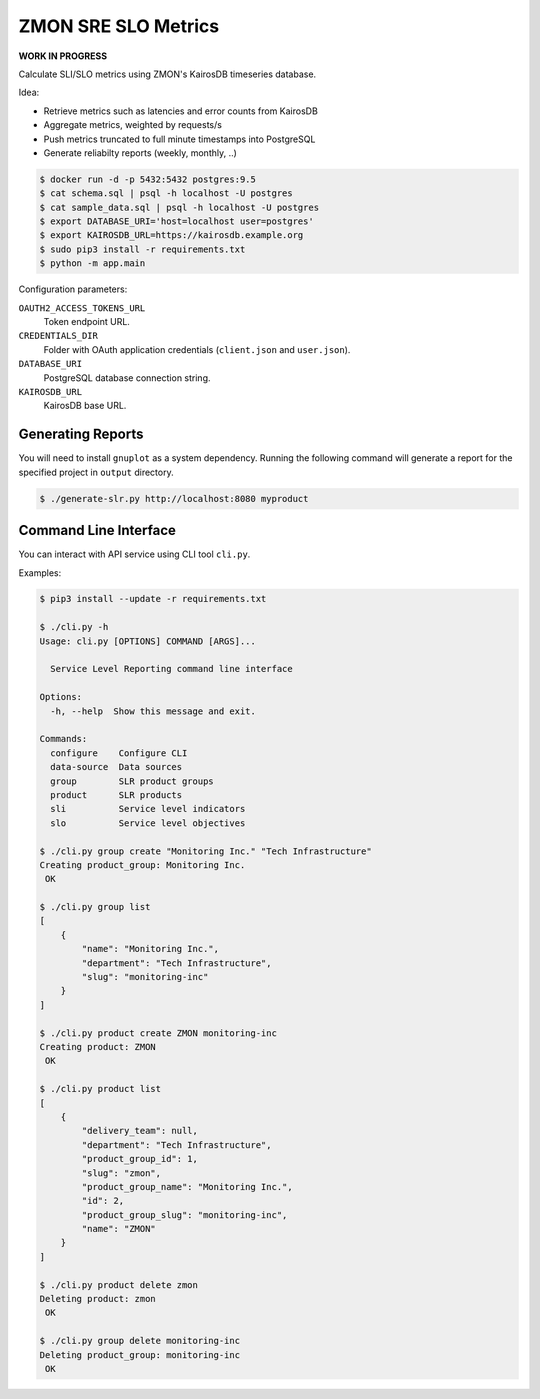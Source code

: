 ====================
ZMON SRE SLO Metrics
====================

**WORK IN PROGRESS**

Calculate SLI/SLO metrics using ZMON's KairosDB timeseries database.

Idea:

* Retrieve metrics such as latencies and error counts from KairosDB
* Aggregate metrics, weighted by requests/s
* Push metrics truncated to full minute timestamps into PostgreSQL
* Generate reliabilty reports (weekly, monthly, ..)

.. code-block:: bash

    $ docker run -d -p 5432:5432 postgres:9.5
    $ cat schema.sql | psql -h localhost -U postgres
    $ cat sample_data.sql | psql -h localhost -U postgres
    $ export DATABASE_URI='host=localhost user=postgres'
    $ export KAIROSDB_URL=https://kairosdb.example.org
    $ sudo pip3 install -r requirements.txt
    $ python -m app.main

Configuration parameters:

``OAUTH2_ACCESS_TOKENS_URL``
    Token endpoint URL.
``CREDENTIALS_DIR``
    Folder with OAuth application credentials (``client.json`` and ``user.json``).
``DATABASE_URI``
    PostgreSQL database connection string.
``KAIROSDB_URL``
    KairosDB base URL.

Generating Reports
==================

You will need to install ``gnuplot`` as a system dependency. Running the following command will generate a report for the specified project in ``output`` directory.

.. code-block:: bash

    $ ./generate-slr.py http://localhost:8080 myproduct


Command Line Interface
======================

You can interact with API service using CLI tool ``cli.py``.

Examples:


.. code-block:: bash

    $ pip3 install --update -r requirements.txt

    $ ./cli.py -h
    Usage: cli.py [OPTIONS] COMMAND [ARGS]...

      Service Level Reporting command line interface

    Options:
      -h, --help  Show this message and exit.

    Commands:
      configure    Configure CLI
      data-source  Data sources
      group        SLR product groups
      product      SLR products
      sli          Service level indicators
      slo          Service level objectives

    $ ./cli.py group create "Monitoring Inc." "Tech Infrastructure"
    Creating product_group: Monitoring Inc.
     OK

    $ ./cli.py group list
    [
        {
            "name": "Monitoring Inc.",
            "department": "Tech Infrastructure",
            "slug": "monitoring-inc"
        }
    ]

    $ ./cli.py product create ZMON monitoring-inc
    Creating product: ZMON
     OK

    $ ./cli.py product list
    [
        {
            "delivery_team": null,
            "department": "Tech Infrastructure",
            "product_group_id": 1,
            "slug": "zmon",
            "product_group_name": "Monitoring Inc.",
            "id": 2,
            "product_group_slug": "monitoring-inc",
            "name": "ZMON"
        }
    ]

    $ ./cli.py product delete zmon
    Deleting product: zmon
     OK

    $ ./cli.py group delete monitoring-inc
    Deleting product_group: monitoring-inc
     OK
